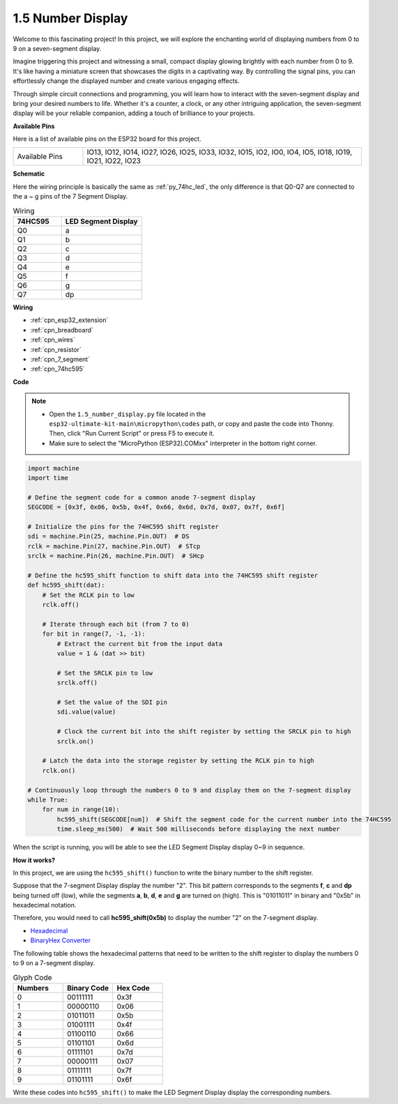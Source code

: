 .. _py_74hc_7seg:

1.5 Number Display
=======================

Welcome to this fascinating project! In this project, we will explore the enchanting world of displaying numbers from 0 to 9 on a seven-segment display.

Imagine triggering this project and witnessing a small, compact display glowing brightly with each number from 0 to 9. It's like having a miniature screen that showcases the digits in a captivating way. By controlling the signal pins, you can effortlessly change the displayed number and create various engaging effects.

Through simple circuit connections and programming, you will learn how to interact with the seven-segment display and bring your desired numbers to life. Whether it's a counter, a clock, or any other intriguing application, the seven-segment display will be your reliable companion, adding a touch of brilliance to your projects.

**Available Pins**

Here is a list of available pins on the ESP32 board for this project.

.. list-table::
    :widths: 5 20 

    * - Available Pins
      - IO13, IO12, IO14, IO27, IO26, IO25, IO33, IO32, IO15, IO2, IO0, IO4, IO5, IO18, IO19, IO21, IO22, IO23


**Schematic**

.. image:: ../../img/circuit/circuit_2.5_74hc595_7_segment.png

Here the wiring principle is basically the same as :ref:`py_74hc_led`, the only difference is that Q0-Q7 are connected to the a ~ g pins of the 7 Segment Display.

.. list-table:: Wiring
    :widths: 15 25
    :header-rows: 1

    *   - 74HC595
        - LED Segment Display
    *   - Q0
        - a
    *   - Q1
        - b
    *   - Q2
        - c
    *   - Q3
        - d
    *   - Q4
        - e
    *   - Q5
        - f
    *   - Q6
        - g
    *   - Q7
        - dp

**Wiring**


.. image:: ../../img/wiring/2.5_segment_bb.png

* :ref:`cpn_esp32_extension`
* :ref:`cpn_breadboard`
* :ref:`cpn_wires`
* :ref:`cpn_resistor`
* :ref:`cpn_7_segment`
* :ref:`cpn_74hc595`

**Code**

.. note::

    * Open the ``1.5_number_display.py`` file located in the ``esp32-ultimate-kit-main\micropython\codes`` path, or copy and paste the code into Thonny. Then, click "Run Current Script" or press F5 to execute it.
    * Make sure to select the "MicroPython (ESP32).COMxx" interpreter in the bottom right corner. 

.. code-block:: python

    import machine
    import time

    # Define the segment code for a common anode 7-segment display
    SEGCODE = [0x3f, 0x06, 0x5b, 0x4f, 0x66, 0x6d, 0x7d, 0x07, 0x7f, 0x6f]

    # Initialize the pins for the 74HC595 shift register
    sdi = machine.Pin(25, machine.Pin.OUT)  # DS
    rclk = machine.Pin(27, machine.Pin.OUT)  # STcp
    srclk = machine.Pin(26, machine.Pin.OUT)  # SHcp

    # Define the hc595_shift function to shift data into the 74HC595 shift register
    def hc595_shift(dat):
        # Set the RCLK pin to low
        rclk.off()
        
        # Iterate through each bit (from 7 to 0)
        for bit in range(7, -1, -1):
            # Extract the current bit from the input data
            value = 1 & (dat >> bit)
            
            # Set the SRCLK pin to low
            srclk.off()
            
            # Set the value of the SDI pin
            sdi.value(value)
            
            # Clock the current bit into the shift register by setting the SRCLK pin to high
            srclk.on()
            
        # Latch the data into the storage register by setting the RCLK pin to high
        rclk.on()

    # Continuously loop through the numbers 0 to 9 and display them on the 7-segment display
    while True:
        for num in range(10):
            hc595_shift(SEGCODE[num])  # Shift the segment code for the current number into the 74HC595
            time.sleep_ms(500)  # Wait 500 milliseconds before displaying the next number


    

When the script is running, you will be able to see the LED Segment Display display 0~9 in sequence.

**How it works?**

In this project, we are using the ``hc595_shift()`` function to write the binary number to the shift register. 

Suppose that the 7-segment Display display the number "2". This bit pattern corresponds to the segments **f**, **c** and **dp** being turned off (low), while the segments **a**, **b**, **d**, **e** and **g** are turned on (high). This is "01011011" in binary and "0x5b" in hexadecimal notation. 

Therefore, you would need to call **hc595_shift(0x5b)** to display the number "2" on the 7-segment display.

.. image:: img/7_segment2.png


* `Hexadecimal <https://en.wikipedia.org/wiki/Hexadecimal>`_

* `BinaryHex Converter <https://www.binaryhexconverter.com/binary-to-hex-converter>`_

The following table shows the hexadecimal patterns that need to be written to the shift register to display the numbers 0 to 9 on a 7-segment display.


.. list-table:: Glyph Code
    :widths: 20 20 20
    :header-rows: 1

    *   - Numbers	
        - Binary Code
        - Hex Code  
    *   - 0	
        - 00111111	
        - 0x3f
    *   - 1	
        - 00000110	
        - 0x06
    *   - 2	
        - 01011011	
        - 0x5b
    *   - 3	
        - 01001111	
        - 0x4f
    *   - 4	
        - 01100110	
        - 0x66
    *   - 5	
        - 01101101	
        - 0x6d
    *   - 6	
        - 01111101	
        - 0x7d
    *   - 7	
        - 00000111	
        - 0x07
    *   - 8	
        - 01111111	
        - 0x7f
    *   - 9	
        - 01101111	
        - 0x6f

Write these codes into ``hc595_shift()`` to make the LED Segment Display display the corresponding numbers.